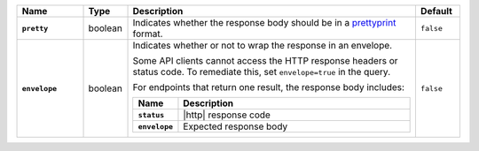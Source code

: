 .. list-table::
   :widths: 15 10 65 10
   :header-rows: 1
   :stub-columns: 1

   * - Name
     - Type
     - Description
     - Default

   * - ``pretty``
     - boolean
     - Indicates whether the response body should be in a
       `prettyprint <https://en.wikipedia.org/wiki/Prettyprint?oldid=791126873>`_ format.
     - ``false``

   * - ``envelope``
     - boolean
     - Indicates whether or not to wrap the response in an
       envelope.

       Some API clients cannot access the HTTP response headers or
       status code. To remediate this, set ``envelope=true`` in the
       query.

       For endpoints that return one result, the response body
       includes:

       .. list-table::
          :widths: 15 85
          :header-rows: 1
          :stub-columns: 1

          * - Name
            - Description

          * - ``status``
            - |http| response code
          * - ``envelope``
            - Expected response body

     - ``false``
